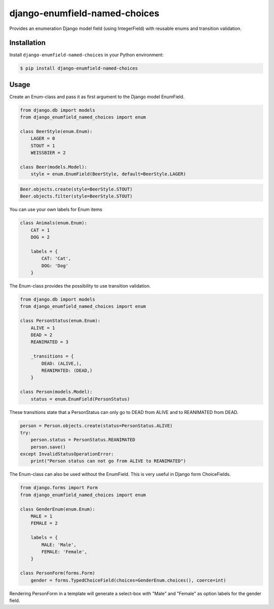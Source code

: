 django-enumfield-named-choices
==============================

Provides an enumeration Django model field (using IntegerField) with reusable enums and transition validation.

.. image:: https://img.shields.io/pypi/v/django-enumfield-named-choices.svg
    :target: https://pypi.python.org/pypi/django-enumfield-named-choices

.. image:: https://img.shields.io/pypi/l/django-enumfield-named-choices.svg
    :target: https://pypi.python.org/pypi/django-enumfield-named-choices

.. image:: https://img.shields.io/pypi/pyversions/django-enumfield-named-choices.svg
    :target: https://pypi.python.org/pypi/django-enumfield-named-choices

.. image:: https://img.shields.io/pypi/wheel/django-enumfield-named-choices.svg
    :target: https://pypi.python.org/pypi/django-enumfield-named-choices


Installation
------------

Install ``django-enumfield-named-choices`` in your Python environment:

.. code:: sh

    $ pip install django-enumfield-named-choices


Usage
-----

Create an Enum-class and pass it as first argument to the Django model EnumField.

.. code:: python

    from django.db import models
    from django_enumfield_named_choices import enum

    class BeerStyle(enum.Enum):
        LAGER = 0
        STOUT = 1
        WEISSBIER = 2

    class Beer(models.Model):
        style = enum.EnumField(BeerStyle, default=BeerStyle.LAGER)

.. code:: python

    Beer.objects.create(style=BeerStyle.STOUT)
    Beer.objects.filter(style=BeerStyle.STOUT)

You can use your own labels for Enum items

.. code:: python

    class Animals(enum.Enum):
        CAT = 1
        DOG = 2

        labels = {
            CAT: 'Cat',
            DOG: 'Dog'
        }

The Enum-class provides the possibility to use transition validation.

.. code:: python

    from django.db import models
    from django_enumfield_named_choices import enum

    class PersonStatus(enum.Enum):
        ALIVE = 1
        DEAD = 2
        REANIMATED = 3

        _transitions = {
            DEAD: (ALIVE,),
            REANIMATED: (DEAD,)
        }

    class Person(models.Model):
        status = enum.EnumField(PersonStatus)

These transitions state that a PersonStatus can only go to DEAD from ALIVE and to REANIMATED from DEAD.

.. code:: python

    person = Person.objects.create(status=PersonStatus.ALIVE)
    try:
        person.status = PersonStatus.REANIMATED
        person.save()
    except InvalidStatusOperationError:
        print("Person status can not go from ALIVE to REANIMATED")

The Enum-class can also be used without the EnumField. This is very useful in Django form ChoiceFields.

.. code:: python

    from django.forms import Form
    from django_enumfield_named_choices import enum

    class GenderEnum(enum.Enum):
        MALE = 1
        FEMALE = 2

        labels = {
            MALE: 'Male',
            FEMALE: 'Female',
        }

    class PersonForm(forms.Form)
        gender = forms.TypedChoiceField(choices=GenderEnum.choices(), coerce=int)

Rendering PersonForm in a template will generate a select-box with "Male" and "Female" as option labels for the gender field.
